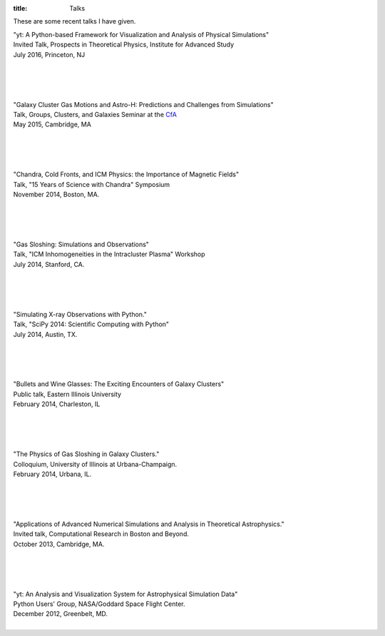 :title: Talks

These are some recent talks I have given.

| "yt: A Python-based Framework for Visualization and Analysis of Physical Simulations"
| Invited Talk, Prospects in Theoretical Physics, Institute for Advanced Study
| July 2016, Princeton, NJ
|

.. raw:: html

   <iframe width="560" height="315" src="http://www.youtube.com/embed/cQ-5KmmDZkE?list=PLdDZb3TwJPZ6soQKGynY2hyhx3cr_AYUN" frameborder="0" allowfullscreen></iframe>

|
|
|

| "Galaxy Cluster Gas Motions and Astro-H: Predictions and Challenges from Simulations"
| Talk, Groups, Clusters, and Galaxies Seminar at the `CfA <http://www.cfa.harvard.edu>`_
| May 2015, Cambridge, MA
|

.. raw:: html

   <iframe src="https://www.slideshare.net/slideshow/embed_code/key/10vu1laTkLxH2t"
	width="597" height="486" frameborder="0" marginwidth="0" marginheight="0"
	scrolling="no"></iframe>

|
|
|


| "Chandra, Cold Fronts, and ICM Physics: the Importance of Magnetic Fields"
| Talk, "15 Years of Science with Chandra" Symposium
| November 2014, Boston, MA.
|

.. raw:: html

   <iframe src="http://www.slideshare.net/slideshow/embed_code/41803746?rel=0"
   width="597" height="486" frameborder="0" marginwidth="0" marginheight="0"
   scrolling="no"></iframe>

|
|
|

| "Gas Sloshing: Simulations and Observations"
| Talk, "ICM Inhomogeneities in the Intracluster Plasma" Workshop
| July 2014, Stanford, CA.
|

.. raw:: html

   <iframe src="http://www.slideshare.net/slideshow/embed_code/37469686?rel=0"
   width="597" height="486" frameborder="0" marginwidth="0" marginheight="0"
   scrolling="no"></iframe>

|
|
|

| "Simulating X-ray Observations with Python."
| Talk, "SciPy 2014: Scientific Computing with Python"
| July 2014, Austin, TX.
|

.. raw:: html

   <iframe width="560" height="315"
   src="http://www.youtube.com/embed/fUMq6rmNshc?list=PLYx7XA2nY5GfuhCvStxgbynFNrxr3VFog"
   frameborder="0" allowfullscreen></iframe>

|
|
|

| "Bullets and Wine Glasses: The Exciting Encounters of Galaxy Clusters"
| Public talk, Eastern Illinois University
| February 2014, Charleston, IL
|

.. raw:: html

   <iframe src="http://www.slideshare.net/slideshow/embed_code/key/gXmEOEz6Bk2ABE"
	width="597" height="486" frameborder="0" marginwidth="0" marginheight="0"
	scrolling="no"></iframe>

|
|
|

| "The Physics of Gas Sloshing in Galaxy Clusters."
| Colloquium, University of Illinois at Urbana-Champaign.
| February 2014, Urbana, IL.
|

.. raw:: html

   <iframe src="http//www.slideshare.net/slideshow/embed_code/37471994?rel=0" width="597"
   height="486" frameborder="0" marginwidth="0" marginheight="0" scrolling="no"></iframe>

|
|
|

| "Applications of Advanced Numerical Simulations and Analysis in Theoretical Astrophysics."
| Invited talk, Computational Research in Boston and Beyond.
| October 2013, Cambridge, MA.
|


.. raw:: html

   <iframe src="http://www.slideshare.net/slideshow/embed_code/28132185?rel=0" width="597"
   height="486" style="overflow:auto;" frameborder="0" marginwidth="0" marginheight="0" scrolling="no"
   style="border:1px solid #CCC;border-width:1px 1px 0;margin-bottom:5px" allowfullscreen>
   </iframe>

|
|
|


| "yt: An Analysis and Visualization System for Astrophysical Simulation Data"
| Python Users' Group, NASA/Goddard Space Flight Center.
| December 2012, Greenbelt, MD.
|


.. raw:: html

   <iframe src="http://www.slideshare.net/slideshow/embed_code/28133239?rel=0" width="597"
   height="486" style="overflow:auto;" frameborder="0" marginwidth="0" marginheight="0" scrolling="no"
   style="border:1px solid #CCC;border-width:1px 1px 0;margin-bottom:5px" allowfullscreen>
   </iframe>
